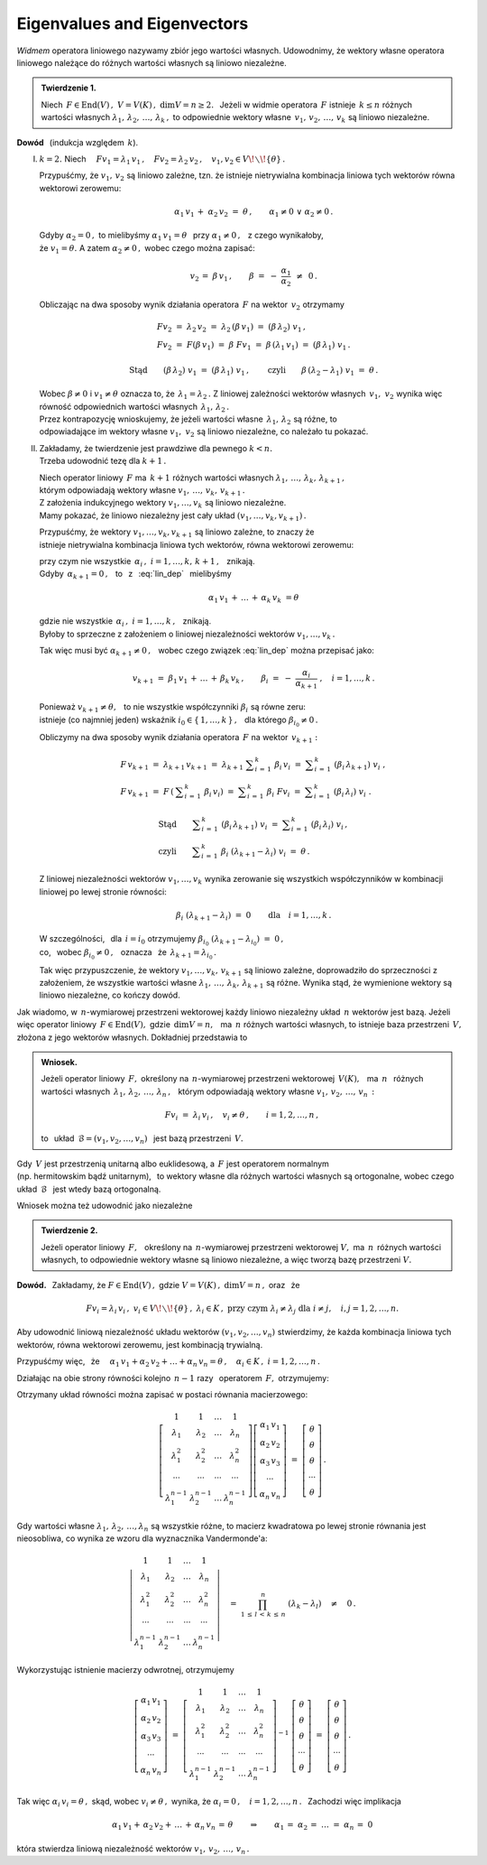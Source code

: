 
Eigenvalues and Eigenvectors
----------------------------

*Widmem* operatora liniowego nazywamy zbiór jego wartości własnych.
Udowodnimy, że wektory własne operatora liniowego należące do różnych wartości własnych
są liniowo niezależne.


.. admonition:: Twierdzenie 1.
   
   Niech :math:`\,F\in\text{End}(V)\,,\ \ V=V(K)\,,\ \ \dim V=n\geq 2.\ \,`
   Jeżeli w widmie operatora :math:`\,F\ ` istnieje :math:`\,k\leq n\ ` 
   różnych wartości własnych :math:`\ \lambda_1,\,\lambda_2,\,\ldots,\,\lambda_k\,,\ `
   to odpowiednie wektory własne :math:`\,v_1,\,v_2,\,\ldots,\,v_k\ `
   są liniowo niezależne.

**Dowód** :math:`\,` (indukcja względem :math:`\,k`).

I. :math:`\ k=2.\ \ ` Niech :math:`\quad
   Fv_1=\lambda_1\,v_1\,,\quad Fv_2=\lambda_2\,v_2\,,\quad 
   v_1,v_2\in V\!\smallsetminus\!\{\theta\}\,.`

   Przypuśćmy, że :math:`\ v_1,\,v_2\ ` są liniowo zależne,
   tzn. że istnieje nietrywialna kombinacja liniowa tych wektorów równa wektorowi zerowemu:
   
   .. math::
       
      \alpha_1\,v_1\,+\;\alpha_2\,v_2\ =\ \theta\,,\qquad\alpha_1\neq 0\ \ \lor\ \ \alpha_2\neq 0\,.
   
   Gdyby :math:`\ \alpha_2 = 0\,,\ ` to mielibyśmy :math:`\ \alpha_1\,v_1=\theta\ \,`
   przy :math:`\ \alpha_1\neq 0\,,\ \,` z czego wynikałoby, :math:`\\`
   że :math:`\ v_1=\theta.\ ` A zatem :math:`\ \alpha_2\neq 0\,,\ ` wobec czego można zapisać:
   
   .. math::
      
      v_2\,=\;\beta\,v_1\,,\qquad\beta\ =\ -\ \frac{\alpha_1}{\alpha_2}\ \,\neq\ \,0\,.
   
   Obliczając na dwa sposoby wynik działania operatora :math:`\,F\ ` na wektor :math:`\,v_2\ ` 
   otrzymamy
   
   .. math::
      
      \begin{array}{l}
      Fv_2\ =\ \lambda_2\,v_2\ =\ \lambda_2\,(\beta\,v_1)\ =\ (\beta\,\lambda_2)\ v_1\,, \\
      Fv_2\ =\ F(\beta\,v_1)\ =\ \beta\ Fv_1
          \ =\ \beta\,(\lambda_1\,v_1)\ =\ (\beta\,\lambda_1)\ v_1\,.
      \end{array}
      
      \text{Stąd}\qquad(\beta\,\lambda_2)\ v_1\ =\ (\beta\,\lambda_1)\ v_1\,,\qquad
      \text{czyli}\qquad\beta\,(\lambda_2-\lambda_1)\ v_1\ =\ \theta\,.
   
   Wobec :math:`\ \beta\neq 0\ ` i :math:`\ v_1\neq\theta\ ` oznacza to, 
   że :math:`\,\lambda_1=\lambda_2\,.\ `
   Z liniowej zależności wektorów własnych :math:`\,v_1,\ v_2\ ` 
   wynika więc równość odpowiednich wartości własnych :math:`\,\lambda_1,\,\lambda_2\,.` :math:`\\`
   Przez kontrapozycję wnioskujemy, że jeżeli wartości własne :math:`\,\lambda_1,\,\lambda_2\ `
   są różne, to :math:`\\`
   odpowiadające im wektory własne :math:`\ v_1,\ v_2\ ` są liniowo niezależne, 
   co należało tu pokazać.

II. | Zakładamy, że twierdzenie jest prawdziwe dla pewnego :math:`\ k<n.\ `
    | Trzeba udowodnić tezę dla :math:`\ k+1\,.`

    Niech operator liniowy :math:`\,F\ ` ma :math:`\,k+1\ ` różnych wartości własnych
    :math:`\ \lambda_1,\,\ldots,\,\lambda_k,\,\lambda_{k+1}\,,` :math:`\\`
    którym odpowiadają wektory własne :math:`\ v_1,\,\ldots,\,v_k,\,v_{k+1}\,.` :math:`\\` 
    Z założenia indukcyjnego wektory :math:`\ v_1,\ldots,v_k\ ` są liniowo niezależne. :math:`\\` 
    Mamy pokazać, że liniowo niezależny jest cały układ :math:`\ (v_1,\ldots,v_k,v_{k+1})\,.`
    
    Przypuśćmy, że wektory :math:`\ v_1,\ldots,v_k,v_{k+1}\ ` są liniowo zależne,
    to znaczy że :math:`\\` 
    istnieje nietrywialna kombinacja liniowa tych wektorów, równa wektorowi zerowemu:
    
    .. math::
       :label: lin_dep
       
       \alpha_1\,v_1\,+\,\ldots\,+\,\alpha_k\,v_k\,+\,\alpha_{k+1}\,v_{k+1}\ =\ \theta\,,
    
    przy czym nie wszystkie :math:`\ \,\alpha_i\,,\ \ i=1,\ldots,k,\,k+1\,,\ \,` znikają. :math:`\\`
    Gdyby :math:`\,\alpha_{k+1}=0\,,\ \,` 
    to :math:`\,` z :math:`\,` :eq:`lin_dep` :math:`\,` mielibyśmy

    .. math::
       
       \alpha_1\,v_1\,+\,\ldots\,+\,\alpha_k\,v_k\ = \theta
    
    gdzie nie wszystkie :math:`\ \,\alpha_i\,,\ \ i=1,\ldots,k\,,\ \,` znikają. :math:`\\` 
    Byłoby to sprzeczne z założeniem o liniowej niezależności wektorów :math:`\ v_1,\ldots,v_k\,.\ `
    
    Tak więc musi być :math:`\ \alpha_{k+1}\neq 0\,,\ \,` 
    wobec czego związek :eq:`lin_dep` można przepisać jako:
    
    .. math::
          
       v_{k+1}\ =\ \beta_1\,v_1\,+\,\ldots\,+\,\beta_k\,v_k\,,\qquad
       \beta_i\ =\ -\ \frac{\alpha_i}{\alpha_{k+1}}\ ,\quad i=1,\ldots,k\,.

    Ponieważ :math:`\ v_{k+1}\neq\theta,\ \,` to nie wszystkie współczynniki 
    :math:`\ \beta_i\ ` są równe zeru: :math:`\\` 
    istnieje (co najmniej jeden) wskaźnik :math:`\ i_0\in\{\,1,\ldots,k\,\}\,,\ \,` 
    dla którego :math:`\ \beta_{i_0}\neq 0\,.`    

    Obliczymy na dwa sposoby wynik działania operatora :math:`\,F\ ` na wektor :math:`\,v_{k+1}:`
    
    .. math::
       
       \begin{array}{l}
       F\,v_{k+1}\ =\ \lambda_{k+1}\,v_{k+1}\ =\ 
       \lambda_{k+1}\ \displaystyle\sum_{i\,=\,1}^k\ \beta_i\,v_i\ =\ 
       \displaystyle\sum_{i\,=\,1}^k\ (\beta_i\,\lambda_{k+1})\ v_i\ , \\
       F\,v_{k+1}\ =\ F\,\left(\:\displaystyle\sum_{i\,=\,1}^k\ \beta_i\,v_i\right)\ =\ 
       \displaystyle\sum_{i\,=\,1}^k\ \beta_i\ Fv_i\ =\ 
       \displaystyle\sum_{i\,=\,1}^k\ (\beta_i\,\lambda_i)\ v_i\ .
       \end{array}

       \begin{array}{l}       
       \text{Stąd}\qquad
       \displaystyle\sum_{i\,=\,1}^k\ (\beta_i\,\lambda_{k+1})\ v_i\ =\ 
       \displaystyle\sum_{i\,=\,1}^k\ (\beta_i\,\lambda_i)\ v_i\,, \\
       \text{czyli}\qquad
       \displaystyle\sum_{i\,=\,1}^k\ \beta_i\ (\lambda_{k+1}-\lambda_i)\ v_i\ =\ \theta\,.
       \end{array}

    Z liniowej niezależności wektorów :math:`\ v_1,\ldots,v_k\ ` wynika zerowanie się 
    wszystkich współczynników w kombinacji liniowej po lewej stronie równości:
    
    .. math::
       
       \beta_i\ (\lambda_{k+1}-\lambda_i)\ =\ 0\qquad\text{dla}\quad i=1,\ldots,k\,.

    W szczególności, :math:`\,` dla :math:`\,i=i_0\ ` otrzymujemy  
    :math:`\ \beta_{i_0}\ (\lambda_{k+1}-\lambda_{i_0})\ =\ 0\,,\ \,` :math:`\\`
    co, :math:`\,` wobec :math:`\ \beta_{i_0}\neq 0\,,\ \,` oznacza :math:`\,` że 
    :math:`\ \,\lambda_{k+1}=\lambda_{i_0}\,.`
    
    Tak więc przypuszczenie, że wektory :math:`\ v_1,\ldots,v_k,\,v_{k+1}\ ` są liniowo zależne,
    doprowadziło do sprzeczności z założeniem, że wszystkie wartości własne
    :math:`\ \lambda_1,\,\ldots,\,\lambda_k,\,\lambda_{k+1}\ ` są różne. 
    Wynika stąd, że wymienione wektory są liniowo niezależne, co kończy dowód.

Jak wiadomo, w :math:`\,n`-wymiarowej przestrzeni wektorowej 
każdy liniowo niezależny układ :math:`\,n\ ` wektorów jest bazą.
Jeżeli więc operator liniowy :math:`\,F\in\text{End}(V),\ ` gdzie :math:`\,\dim V=n,\ \,`
ma :math:`\,n\ ` różnych wartości własnych, to istnieje baza przestrzeni :math:`\,V,\ `
złożona z jego wektorów własnych. Dokładniej przedstawia to  

.. admonition:: Wniosek.
   
   Jeżeli operator liniowy :math:`\,F,\ ` określony na :math:`\,n`-wymiarowej
   przestrzeni wektorowej :math:`\,V(K),\ \,` ma :math:`\ \,n\ \,` różnych wartości własnych
   :math:`\ \,\lambda_1,\,\lambda_2,\,\ldots,\,\lambda_n\,,\ \,` 
   którym odpowiadają wektory własne :math:`\ v_1,\,v_2,\,\ldots,\,v_n\,:`
   
   .. math::
      
      Fv_i\ =\ \lambda_i\,v_i\,,\quad v_i\neq\theta\,,\qquad i=1,2,\ldots,n\,,
   
   to :math:`\,` układ :math:`\ \,\mathcal{B}=(v_1,v_2,\ldots,v_n)\ \,` 
   jest bazą przestrzeni :math:`\,V.`

Gdy :math:`\,V\ ` jest przestrzenią unitarną albo euklidesową, 
a :math:`\ \,F\ ` jest operatorem normalnym :math:`\\`
(np. hermitowskim bądź unitarnym), :math:`\,`
to wektory własne dla różnych wartości własnych są ortogonalne, wobec czego 
układ :math:`\,\mathcal{B}\ \,` jest wtedy bazą ortogonalną.

Wniosek można też udowodnić jako niezależne

.. admonition:: Twierdzenie 2.
   
   Jeżeli operator liniowy :math:`\,F,\ \,` określony na :math:`\,n`-wymiarowej
   przestrzeni wektorowej :math:`\ V,\ ` ma :math:`\,n\,` różnych wartości własnych,
   to odpowiednie wektory własne są liniowo niezależne, a więc tworzą bazę przestrzeni :math:`\ V.`

**Dowód.** :math:`\,` Zakładamy, że :math:`\ \ F\in\text{End}(V)\,,\ \ ` 
gdzie :math:`\ \ V=V(K)\,,\ \ \dim V=n\,,\ \ ` oraz :math:`\,` że
 
.. math::

   Fv_i=\lambda_i\,v_i\,,\ \ v_i\in V\!\smallsetminus\!\{\theta\}\,,\ \ \lambda_i\in K\,,\ \  
   \text{przy czym}\ \ \lambda_i\neq\lambda_j\ \ \text{dla}\ \ i\neq j,\quad i,j=1,2,\ldots,n.

Aby udowodnić liniową niezależność układu wektorów :math:`\ (v_1,v_2,\ldots,v_n)\ `
stwierdzimy, że każda kombinacja liniowa tych wektorów, równa wektorowi zerowemu,
jest kombinacją trywialną.

Przypuśćmy więc, :math:`\,` że 
:math:`\quad\alpha_1\,v_1+\alpha_2\,v_2+\ldots+\alpha_n\,v_n=\theta\,,\quad
\alpha_i\in K\,,\ \ i=1,2,\ldots,n\,.`

Działając na obie strony równości kolejno :math:`\,n-1\ ` razy :math:`\,` 
operatorem :math:`\,F,\ ` otrzymujemy:

.. .. math::
   :nowrap:
   
   \begin{alignat*}{5}
   1\ \,(\alpha_1\,v_1)               & {\ \,} + {\ } & 1\ \,(\alpha_2\,v_2)               & {\ \,} + {\ \,} & \ldots & {\ \,} + {\ } & 1\ \,(\alpha_n\,v_n)               & {\ \ } = {\ } & \ \theta \\
   \lambda_1\ \,(\alpha_1\,v_1)       & {\ \,} + {\ } & \lambda_2\ \,(\alpha_2\,v_2)       & {\ \,} + {\ \,} & \ldots & {\ \,} + {\ } & \lambda_n\ \,(\alpha_n\,v_n)       & {\ \ } = {\ } & \ \theta \\
   \lambda_1^2\ \,(\alpha_1\,v_1)     & {\ \,} + {\ } & \lambda_2^2\ \,(\alpha_2\,v_2)     & {\ \,} + {\ \,} & \ldots & {\ \,} + {\ } & \lambda_n^2\ \,(\alpha_n\,v_n)     & {\ \ } = {\ } & \ \theta \\
   \ldots\quad                        & {\ \,}   {\ } & \ldots\quad                        & {\ \,}   {\ \,} & \ldots & {\ \,}   {\ } & \ldots\quad                        & {\ \ }   {\ } & \        \\
   \lambda_1^{n-1}\ \,(\alpha_1\,v_1) & {\ \,} + {\ } & \lambda_2^{n-1}\ \,(\alpha_2\,v_2) & {\ \,} + {\ \,} & \ldots & {\ \,} + {\ } & \lambda_n^{n-1}\ \,(\alpha_n\,v_n) & {\ \ } = {\ } & \ \theta
   \end{alignat*} 

.. math::
   :nowrap:
   
   \begin{alignat*}{5}
   1\ \,(\alpha_1\,v_1) & {\ \,} + {\ }   & 
   1\ \,(\alpha_2\,v_2) & {\ \,} + {\ \,} & 
   \ldots               & {\ \,} + {\ }   & 
   1\ \,(\alpha_n\,v_n) & {\ \ } = {\ }   & \ \theta\,, \\
   \lambda_1\ \,(\alpha_1\,v_1) & {\ \,} + {\ }   & 
   \lambda_2\ \,(\alpha_2\,v_2) & {\ \,} + {\ \,} & 
   \ldots                       & {\ \,} + {\ }   & 
   \lambda_n\ \,(\alpha_n\,v_n) & {\ \ } = {\ }   & \ \theta\,, \\
   \lambda_1^2\ \,(\alpha_1\,v_1) & {\ \,} + {\ }   & 
   \lambda_2^2\ \,(\alpha_2\,v_2) & {\ \,} + {\ \,} & 
   \ldots                         & {\ \,} + {\ }   & 
   \lambda_n^2\ \,(\alpha_n\,v_n) & {\ \ } = {\ }   & \ \theta\,, \\
   \ldots\quad & {\ \,}   {\ }   & 
   \ldots\quad & {\ \,}   {\ \,} & 
   \ldots      & {\ \,}   {\ }   & 
   \ldots\quad & {\ \ }   {\ }   & \ \\
   \lambda_1^{n-1}\ \,(\alpha_1\,v_1) & {\ \,} + {\ }   & 
   \lambda_2^{n-1}\ \,(\alpha_2\,v_2) & {\ \,} + {\ \,} & 
   \ldots                             & {\ \,} + {\ }   & 
   \lambda_n^{n-1}\ \,(\alpha_n\,v_n) & {\ \ } = {\ }   & \ \theta\,.
   \end{alignat*}

Otrzymany układ równości można zapisać w postaci równania macierzowego:

.. math::
   
   \left[\begin{array}{cccc} 1               & 1               & \dots & 1               \\
                             \lambda_1       & \lambda_2       & \dots & \lambda_n       \\
                             \lambda_1^2     & \lambda_2^2     & \dots & \lambda_n^2     \\
                             \cdots          & \cdots          &\cdots & \cdots          \\ 
                             \lambda_1^{n-1} & \lambda_2^{n-1} & \dots & \lambda_n^{n-1}
   \end{array}\right]
   \left[\begin{array}{c} 
   \alpha_1\,v_1 \\ \alpha_2\,v_2 \\ \alpha_3\,v_3 \\ \cdots \\ \alpha_n\,v_n
   \end{array}\right]
   \ \ =\ \ 
   \left[\begin{array}{c} 
   \theta \\ \theta \\ \theta \\ \cdots \\ \theta
   \end{array}\right]\,.

Gdy wartości własne :math:`\ \lambda_1,\,\lambda_2,\,\dots,\lambda_n\ ` są wszystkie różne,
to macierz kwadratowa po lewej stronie równania jest nieosobliwa, co wynika ze wzoru
dla wyznacznika Vandermonde'a:

.. math::
   
   \left|\begin{array}{cccc} 1               & 1               & \dots & 1               \\
                             \lambda_1       & \lambda_2       & \dots & \lambda_n       \\
                             \lambda_1^2     & \lambda_2^2     & \dots & \lambda_n^2     \\
                             \cdots          & \cdots          &\cdots & \cdots          \\ 
                             \lambda_1^{n-1} & \lambda_2^{n-1} & \dots & \lambda_n^{n-1}
   \end{array}\right|
   \quad =\ \ 
   \prod_{1\,\leq\,l\,<\,k\,\leq\,n}^n\ (\lambda_k-\lambda_l)\quad\neq\quad0\,.

Wykorzystując istnienie macierzy odwrotnej, otrzymujemy

.. math::
   
   \left[\begin{array}{c} 
   \alpha_1\,v_1 \\ \alpha_2\,v_2 \\ \alpha_3\,v_3 \\ \cdots \\ \alpha_n\,v_n
   \end{array}\right]
   \ \ =\ \ 
   \left[\begin{array}{cccc} 1               & 1               & \dots & 1               \\
                             \lambda_1       & \lambda_2       & \dots & \lambda_n       \\
                             \lambda_1^2     & \lambda_2^2     & \dots & \lambda_n^2     \\
                             \cdots          & \cdots          &\cdots & \cdots          \\ 
                             \lambda_1^{n-1} & \lambda_2^{n-1} & \dots & \lambda_n^{n-1}
   \end{array}\right]^{-1}\ 
   \left[\begin{array}{c} 
   \theta \\ \theta \\ \theta \\ \cdots \\ \theta
   \end{array}\right]\  =\  
   \left[\begin{array}{c} 
   \theta \\ \theta \\ \theta \\ \cdots \\ \theta
   \end{array}\right]\,.

Tak więc :math:`\ \ \alpha_i\,v_i=\theta\,,\ \ `
skąd, :math:`\ ` wobec :math:`\ \ v_i\neq\theta\,,\ \ `
wynika, że :math:`\ \ \alpha_i=0\,,\quad i=1,2,\dots,n\,.\ \,`
Zachodzi więc implikacja

.. math::
   
   \alpha_1\,v_1+\,\alpha_2\,v_2+\,\ldots\,+\,\alpha_n\,v_n\,=\,\theta
   \qquad\Rightarrow\qquad
   \alpha_1\,=\;\alpha_2\,=\;\ldots\;=\;\alpha_n\,=\;0

która stwierdza liniową niezależność wektorów :math:`\ v_1,\,v_2,\,\ldots,\,v_n\,.` 

   
    































